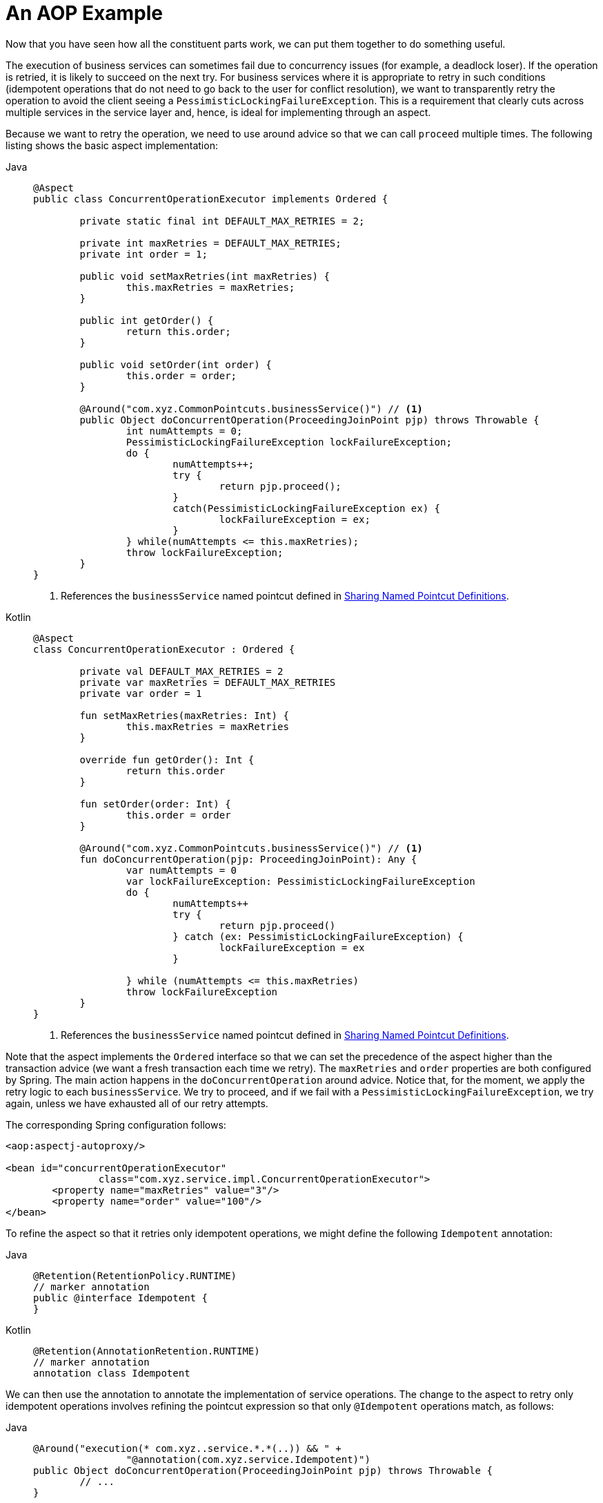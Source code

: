 [[aop-ataspectj-example]]
= An AOP Example

Now that you have seen how all the constituent parts work, we can put them together to do
something useful.

The execution of business services can sometimes fail due to concurrency issues (for
example, a deadlock loser). If the operation is retried, it is likely to succeed
on the next try. For business services where it is appropriate to retry in such
conditions (idempotent operations that do not need to go back to the user for conflict
resolution), we want to transparently retry the operation to avoid the client seeing a
`PessimisticLockingFailureException`. This is a requirement that clearly cuts across
multiple services in the service layer and, hence, is ideal for implementing through an
aspect.

Because we want to retry the operation, we need to use around advice so that we can
call `proceed` multiple times. The following listing shows the basic aspect implementation:

[tabs]
======
Java::
+
[source,java,indent=0,subs="verbatim",role="primary"]
----
	@Aspect
	public class ConcurrentOperationExecutor implements Ordered {

		private static final int DEFAULT_MAX_RETRIES = 2;

		private int maxRetries = DEFAULT_MAX_RETRIES;
		private int order = 1;

		public void setMaxRetries(int maxRetries) {
			this.maxRetries = maxRetries;
		}

		public int getOrder() {
			return this.order;
		}

		public void setOrder(int order) {
			this.order = order;
		}

		@Around("com.xyz.CommonPointcuts.businessService()") // <1>
		public Object doConcurrentOperation(ProceedingJoinPoint pjp) throws Throwable {
			int numAttempts = 0;
			PessimisticLockingFailureException lockFailureException;
			do {
				numAttempts++;
				try {
					return pjp.proceed();
				}
				catch(PessimisticLockingFailureException ex) {
					lockFailureException = ex;
				}
			} while(numAttempts <= this.maxRetries);
			throw lockFailureException;
		}
	}
----
<1> References the `businessService` named pointcut defined in xref:core/aop/ataspectj/pointcuts.adoc#aop-common-pointcuts[Sharing Named Pointcut Definitions].

Kotlin::
+
[source,kotlin,indent=0,subs="verbatim",role="secondary"]
----
	@Aspect
	class ConcurrentOperationExecutor : Ordered {

		private val DEFAULT_MAX_RETRIES = 2
		private var maxRetries = DEFAULT_MAX_RETRIES
		private var order = 1

		fun setMaxRetries(maxRetries: Int) {
			this.maxRetries = maxRetries
		}

		override fun getOrder(): Int {
			return this.order
		}

		fun setOrder(order: Int) {
			this.order = order
		}

		@Around("com.xyz.CommonPointcuts.businessService()") // <1>
		fun doConcurrentOperation(pjp: ProceedingJoinPoint): Any {
			var numAttempts = 0
			var lockFailureException: PessimisticLockingFailureException
			do {
				numAttempts++
				try {
					return pjp.proceed()
				} catch (ex: PessimisticLockingFailureException) {
					lockFailureException = ex
				}

			} while (numAttempts <= this.maxRetries)
			throw lockFailureException
		}
	}
----
<1> References the `businessService` named pointcut defined in xref:core/aop/ataspectj/pointcuts.adoc#aop-common-pointcuts[Sharing Named Pointcut Definitions].
======

Note that the aspect implements the `Ordered` interface so that we can set the precedence of
the aspect higher than the transaction advice (we want a fresh transaction each time we
retry). The `maxRetries` and `order` properties are both configured by Spring. The
main action happens in the `doConcurrentOperation` around advice. Notice that, for the
moment, we apply the retry logic to each `businessService`. We try to proceed,
and if we fail with a `PessimisticLockingFailureException`, we try again, unless
we have exhausted all of our retry attempts.

The corresponding Spring configuration follows:

[source,xml,indent=0,subs="verbatim"]
----
	<aop:aspectj-autoproxy/>

	<bean id="concurrentOperationExecutor"
			class="com.xyz.service.impl.ConcurrentOperationExecutor">
		<property name="maxRetries" value="3"/>
		<property name="order" value="100"/>
	</bean>
----

To refine the aspect so that it retries only idempotent operations, we might define the following
`Idempotent` annotation:

[tabs]
======
Java::
+
[source,java,indent=0,subs="verbatim",role="primary"]
----
	@Retention(RetentionPolicy.RUNTIME)
	// marker annotation
	public @interface Idempotent {
	}
----

Kotlin::
+
[source,kotlin,indent=0,subs="verbatim",role="secondary"]
----
	@Retention(AnnotationRetention.RUNTIME)
	// marker annotation
	annotation class Idempotent
----
======

We can then use the annotation to annotate the implementation of service operations. The change
to the aspect to retry only idempotent operations involves refining the pointcut
expression so that only `@Idempotent` operations match, as follows:

[tabs]
======
Java::
+
[source,java,indent=0,subs="verbatim",role="primary"]
----
	@Around("execution(* com.xyz..service.*.*(..)) && " +
			"@annotation(com.xyz.service.Idempotent)")
	public Object doConcurrentOperation(ProceedingJoinPoint pjp) throws Throwable {
		// ...
	}
----

Kotlin::
+
[source,kotlin,indent=0,subs="verbatim",role="secondary"]
----
	@Around("execution(* com.xyz..service.*.*(..)) && " +
			"@annotation(com.xyz.service.Idempotent)")
	fun doConcurrentOperation(pjp: ProceedingJoinPoint): Any {
		// ...
	}
----
======



